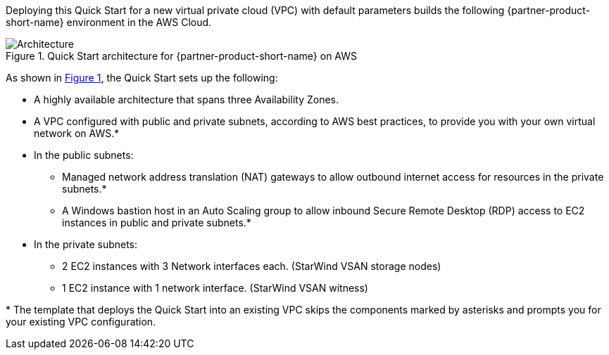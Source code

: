 :xrefstyle: short

Deploying this Quick Start for a new virtual private cloud (VPC) with
default parameters builds the following {partner-product-short-name} environment in the
AWS Cloud.

// Replace this example diagram with your own. Follow our wiki guidelines: https://w.amazon.com/bin/view/AWS_Quick_Starts/Process_for_PSAs/#HPrepareyourarchitecturediagram. Upload your source PowerPoint file to the GitHub {deployment name}/docs/images/ directory in this repo.

[#architecture1]
.Quick Start architecture for {partner-product-short-name} on AWS
image::../images/architecture_diagram.png[Architecture]

As shown in <<architecture1>>, the Quick Start sets up the following:

* A highly available architecture that spans three Availability Zones.
* A VPC configured with public and private subnets, according to AWS
best practices, to provide you with your own virtual network on AWS.*
* In the public subnets:
** Managed network address translation (NAT) gateways to allow outbound
internet access for resources in the private subnets.*
** A Windows bastion host in an Auto Scaling group to allow inbound Secure
Remote Desktop (RDP) access to EC2 instances in public and private subnets.*
* In the private subnets:
** 2 EC2 instances with 3 Network interfaces each. (StarWind VSAN storage nodes)
** 1 EC2 instance with 1 network interface. (StarWind VSAN witness)
// Add bullet points for any additional components that are included in the deployment. Make sure that the additional components are also represented in the architecture diagram. End each bullet with a period.
// * <describe any additional components>.

[.small]#* The template that deploys the Quick Start into an existing VPC skips the components marked by asterisks and prompts you for your existing VPC configuration.#
